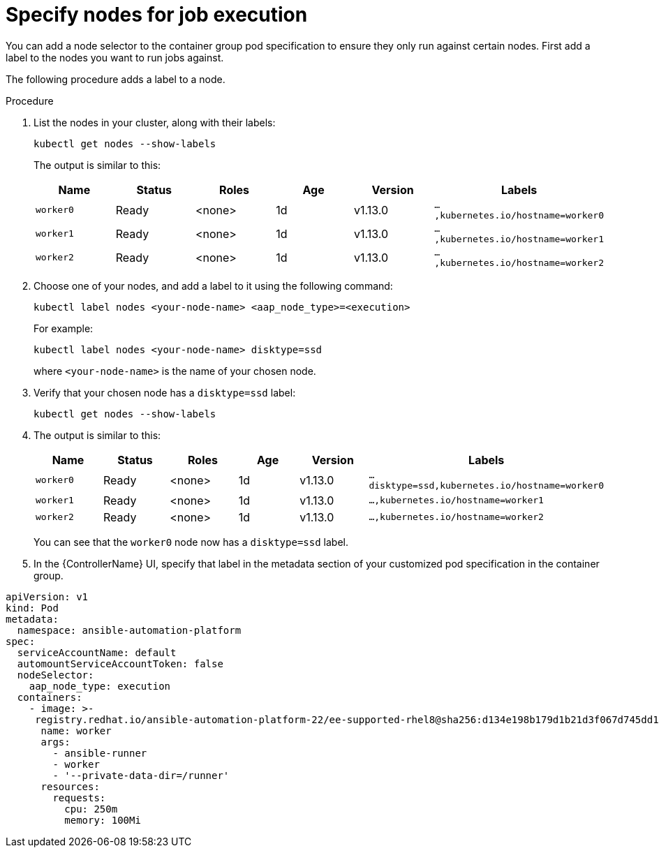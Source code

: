 [id="proc-specify-nodes-job-execution"]

= Specify nodes for job execution

You can add a node selector to the container group pod specification to ensure they only run against certain nodes.  
First add a label to the nodes you want to run jobs against. 

The following procedure adds a label to a node.

.Procedure
. List the nodes in your cluster, along with their labels:
+
[options="nowrap" subs="+quotes,attributes"]
----
kubectl get nodes --show-labels
----
+
The output is similar to this:
+
[cols="15%,15%,15%,15%,15,25%",options="header"]
|====
| Name | Status | Roles | Age | Version | Labels
| `worker0` | Ready | <none> | 1d | v1.13.0 | `...,kubernetes.io/hostname=worker0`
| `worker1` | Ready | <none> | 1d | v1.13.0 | `...,kubernetes.io/hostname=worker1`
| `worker2` | Ready | <none> | 1d | v1.13.0 | `...,kubernetes.io/hostname=worker2`
|====
+
. Choose one of your nodes, and add a label to it using the following command:
+
[options="nowrap" subs="+quotes,attributes"]
----
kubectl label nodes <your-node-name> <aap_node_type>=<execution>
----
+
For example:
+
[options="nowrap" subs="+quotes,attributes"]
----
kubectl label nodes <your-node-name> disktype=ssd
----
+
where `<your-node-name>` is the name of your chosen node.
+
. Verify that your chosen node has a `disktype=ssd` label:
+
[options="nowrap" subs="+quotes,attributes"]
----
kubectl get nodes --show-labels
----
+
. The output is similar to this:
+
[cols="15%,15%,15%,15%,15,25%",options="header"]
|====
| Name | Status | Roles | Age | Version | Labels
| `worker0` | Ready | <none> | 1d | v1.13.0 | `...disktype=ssd,kubernetes.io/hostname=worker0`
| `worker1` | Ready | <none> | 1d | v1.13.0 | `...,kubernetes.io/hostname=worker1`
| `worker2` | Ready | <none> | 1d | v1.13.0 | `...,kubernetes.io/hostname=worker2`
|====
+
You can see that the `worker0` node now has a `disktype=ssd` label.
+
. In the {ControllerName} UI, specify that label in the metadata section of your customized pod specification in the container group. 
 
[options="nowrap" subs="+quotes,attributes"]
----
apiVersion: v1
kind: Pod
metadata:
  namespace: ansible-automation-platform
spec:
  serviceAccountName: default
  automountServiceAccountToken: false
  nodeSelector:
    aap_node_type: execution
  containers:
    - image: >-
     registry.redhat.io/ansible-automation-platform-22/ee-supported-rhel8@sha256:d134e198b179d1b21d3f067d745dd1a8e28167235c312cdc233860410ea3ec3e
      name: worker
      args:
        - ansible-runner
        - worker
        - '--private-data-dir=/runner'
      resources:
        requests:
          cpu: 250m
          memory: 100Mi
----